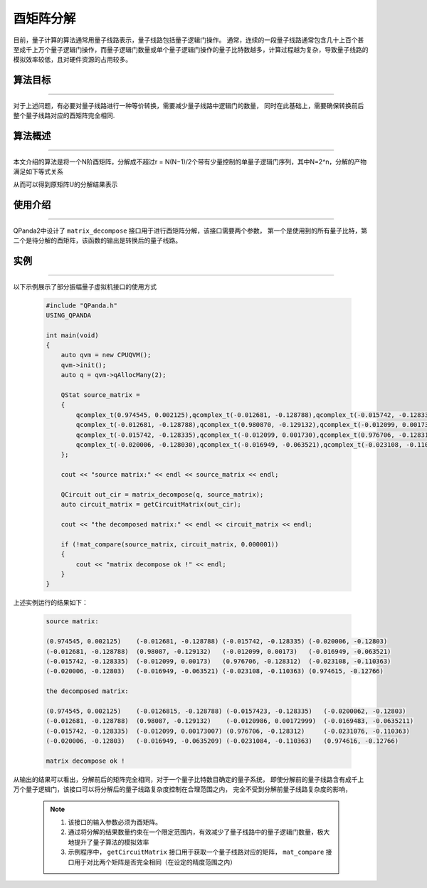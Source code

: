 酉矩阵分解
=====================
目前，量子计算的算法通常用量子线路表示，量子线路包括量子逻辑门操作。
通常，连续的一段量子线路通常包含几十上百个甚至成千上万个量子逻辑门操作，而量子逻辑门数量或单个量子逻辑门操作的量子比特数越多，计算过程越为复杂，导致量子线路的模拟效率较低，且对硬件资源的占用较多。

算法目标
>>>>>>>>>>
----

对于上述问题，有必要对量子线路进行一种等价转换，需要减少量子线路中逻辑门的数量，
同时在此基础上，需要确保转换前后整个量子线路对应的酉矩阵完全相同.

算法概述
>>>>>>>>>>
----

本文介绍的算法是将一个N阶酉矩阵，分解成不超过r = N(N−1)/2个带有少量控制的单量子逻辑门序列，其中N=2^n，分解的产物满足如下等式关系

.. centered:: :math:`U_rU_{r-1}···U_3U_2U_1U=I_N`

从而可以得到原矩阵U的分解结果表示

.. centered:: :math:`U=U_1^{\dagger}U_2^{\dagger}U_3^{\dagger}···U_{r-1}^{\dagger}U_r^{\dagger}`

使用介绍
>>>>>>>>>>>>>>>>
----

QPanda2中设计了 ``matrix_decompose`` 接口用于进行酉矩阵分解，该接口需要两个参数，
第一个是使用到的所有量子比特，第二个是待分解的酉矩阵，该函数的输出是转换后的量子线路。

实例
>>>>>>>>>>
----

.. _酉矩阵分解示例程序:
以下示例展示了部分振幅量子虚拟机接口的使用方式

    .. code-block:: c
  
        #include "QPanda.h"
        USING_QPANDA

        int main(void)
        {
            auto qvm = new CPUQVM();
            qvm->init();
            auto q = qvm->qAllocMany(2);

            QStat source_matrix = 
            {
                qcomplex_t(0.974545, 0.002125),qcomplex_t(-0.012681, -0.128788),qcomplex_t(-0.015742, -0.128335),qcomplex_t(-0.020006, -0.128030),
                qcomplex_t(-0.012681, -0.128788),qcomplex_t(0.980870, -0.129132),qcomplex_t(-0.012099, 0.001730),qcomplex_t(-0.016949, -0.063521),
                qcomplex_t(-0.015742, -0.128335),qcomplex_t(-0.012099, 0.001730),qcomplex_t(0.976706, -0.128312),qcomplex_t(-0.023108, -0.110363),
                qcomplex_t(-0.020006, -0.128030),qcomplex_t(-0.016949, -0.063521),qcomplex_t(-0.023108, -0.110363),qcomplex_t(0.974615, -0.127660)
            };

            cout << "source matrix:" << endl << source_matrix << endl;

            QCircuit out_cir = matrix_decompose(q, source_matrix);
            auto circuit_matrix = getCircuitMatrix(out_cir);

            cout << "the decomposed matrix:" << endl << circuit_matrix << endl;

            if (!mat_compare(source_matrix, circuit_matrix, 0.000001))
            {
                cout << "matrix decompose ok !" << endl;
            }
        }

上述实例运行的结果如下：

    .. code-block:: c

        source matrix:

        (0.974545, 0.002125)    (-0.012681, -0.128788) (-0.015742, -0.128335) (-0.020006, -0.12803)
        (-0.012681, -0.128788)  (0.98087, -0.129132)   (-0.012099, 0.00173)   (-0.016949, -0.063521)
        (-0.015742, -0.128335)  (-0.012099, 0.00173)   (0.976706, -0.128312)  (-0.023108, -0.110363)
        (-0.020006, -0.12803)   (-0.016949, -0.063521) (-0.023108, -0.110363) (0.974615, -0.12766)

        the decomposed matrix:

        (0.974545, 0.002125)    (-0.0126815, -0.128788) (-0.0157423, -0.128335)   (-0.0200062, -0.12803)
        (-0.012681, -0.128788)  (0.98087, -0.129132)    (-0.0120986, 0.00172999)  (-0.0169483, -0.0635211)
        (-0.015742, -0.128335)  (-0.012099, 0.00173007) (0.976706, -0.128312)     (-0.0231076, -0.110363)
        (-0.020006, -0.12803)   (-0.016949, -0.0635209) (-0.0231084, -0.110363)   (0.974616, -0.12766)

        matrix decompose ok !

从输出的结果可以看出，分解前后的矩阵完全相同，对于一个量子比特数目确定的量子系统，
即使分解前的量子线路含有成千上万个量子逻辑门，该接口可以将分解后的量子线路复杂度控制在合理范围之内，
完全不受到分解前量子线路复杂度的影响，

    .. note::

        1. 该接口的输入参数必须为酉矩阵。
        2. 通过将分解的结果数量约束在一个限定范围内，有效减少了量子线路中的量子逻辑门数量，极大地提升了量子算法的模拟效率
        3. 示例程序中， ``getCircuitMatrix`` 接口用于获取一个量子线路对应的矩阵， ``mat_compare`` 接口用于对比两个矩阵是否完全相同（在设定的精度范围之内）
